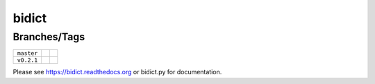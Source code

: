 bidict
======

Branches/Tags
-------------

+------------+--------------------------------------------------------------------------+---------------------------------------------------------------+
| ``master`` | .. image:: https://readthedocs.org/projects/bidict/badge/?version=master | .. image:: https://travis-ci.org/jab/bidict.svg?branch=master |
|            |     :target: https://bidict.readthedocs.org/en/master/                   |     :target: https://travis-ci.org/jab/bidict                 |
+------------+--------------------------------------------------------------------------+---------------------------------------------------------------+
| ``v0.2.1`` | .. image:: https://readthedocs.org/projects/bidict/badge/?version=latest | .. image:: https://travis-ci.org/jab/bidict.svg?tag=0.2.1     |
|            |     :target: https://bidict.readthedocs.org/en/latest/                   |     :target: https://travis-ci.org/jab/bidict                 |
+------------+--------------------------------------------------------------------------+---------------------------------------------------------------+

Please see https://bidict.readthedocs.org or bidict.py for documentation.


